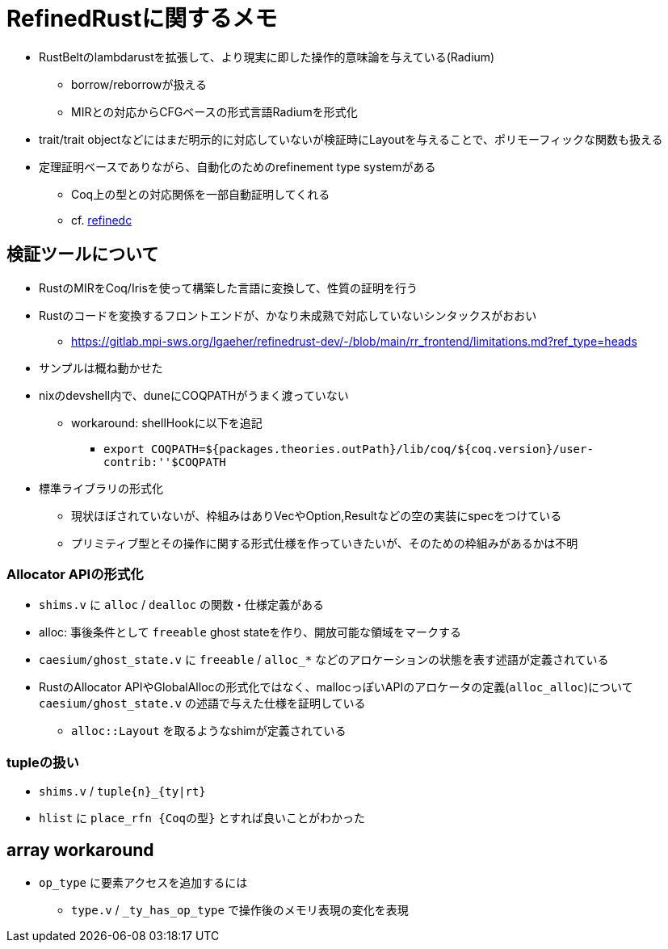 = RefinedRustに関するメモ

* RustBeltのlambdarustを拡張して、より現実に即した操作的意味論を与えている(Radium)
    ** borrow/reborrowが扱える
    ** MIRとの対応からCFGベースの形式言語Radiumを形式化
* trait/trait objectなどにはまだ明示的に対応していないが検証時にLayoutを与えることで、ポリモーフィックな関数も扱える
* 定理証明ベースでありながら、自動化のためのrefinement type systemがある
    ** Coq上の型との対応関係を一部自動証明してくれる
    ** cf. https://plv.mpi-sws.org/refinedc/[refinedc]

== 検証ツールについて

* RustのMIRをCoq/Irisを使って構築した言語に変換して、性質の証明を行う
* Rustのコードを変換するフロントエンドが、かなり未成熟で対応していないシンタックスがおおい
    ** https://gitlab.mpi-sws.org/lgaeher/refinedrust-dev/-/blob/main/rr_frontend/limitations.md?ref_type=heads
* サンプルは概ね動かせた
* nixのdevshell内で、duneにCOQPATHがうまく渡っていない
    ** workaround: shellHookに以下を追記
        *** `export COQPATH=${packages.theories.outPath}/lib/coq/${coq.version}/user-contrib:''$COQPATH`

* 標準ライブラリの形式化
    ** 現状ほぼされていないが、枠組みはありVecやOption,Resultなどの空の実装にspecをつけている
    ** プリミティブ型とその操作に関する形式仕様を作っていきたいが、そのための枠組みがあるかは不明

=== Allocator APIの形式化

* `shims.v` に `alloc` / `dealloc` の関数・仕様定義がある
* alloc: 事後条件として `freeable` ghost stateを作り、開放可能な領域をマークする
* `caesium/ghost_state.v` に `freeable` / `alloc_*` などのアロケーションの状態を表す述語が定義されている
* [.line-through]#RustのAllocator APIやGlobalAllocの形式化ではなく、mallocっぽいAPIのアロケータの定義(`alloc_alloc`)について# `caesium/ghost_state.v` の述語で与えた仕様を証明している
    ** `alloc::Layout` を取るようなshimが定義されている


=== tupleの扱い

* `shims.v` / `tuple{n}_{ty|rt}`
* `hlist` に `place_rfn {Coqの型}` とすれば良いことがわかった

== array workaround

* `op_type` に要素アクセスを追加するには
    ** `type.v` / `_ty_has_op_type` で操作後のメモリ表現の変化を表現
